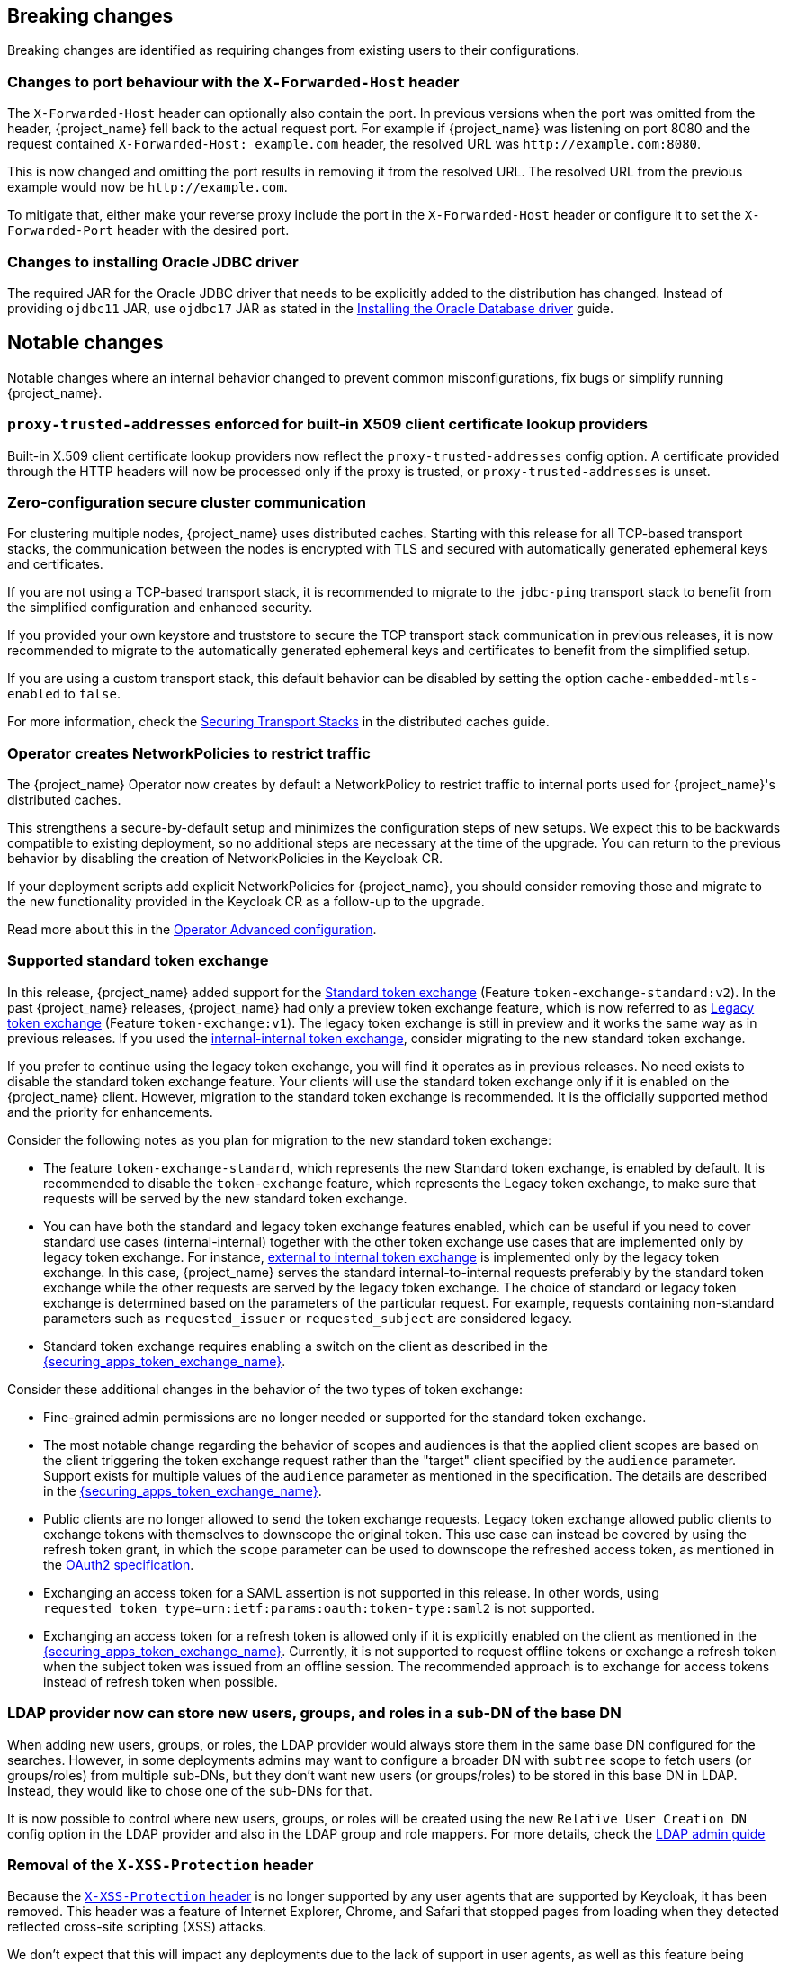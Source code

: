 == Breaking changes

Breaking changes are identified as requiring changes from existing users to their configurations.

=== Changes to port behaviour with the `X-Forwarded-Host` header

The `X-Forwarded-Host` header can optionally also contain the port. In previous versions when the port was omitted from the header,
{project_name} fell back to the actual request port. For example if {project_name} was listening on port 8080 and the request contained
`X-Forwarded-Host: example.com` header, the resolved URL was `+http://example.com:8080+`.

This is now changed and omitting the port results in removing it from the resolved URL. The resolved URL from the previous example
would now be `+http://example.com+`.

To mitigate that, either make your reverse proxy include the port in the `X-Forwarded-Host` header or configure it to set
the `X-Forwarded-Port` header with the desired port.

=== Changes to installing Oracle JDBC driver

The required JAR for the Oracle JDBC driver that needs to be explicitly added to the distribution has changed.
Instead of providing `ojdbc11` JAR, use `ojdbc17` JAR as stated in the https://www.keycloak.org/server/db#_installing_the_oracle_database_driver[Installing the Oracle Database driver] guide.

== Notable changes

Notable changes where an internal behavior changed to prevent common misconfigurations, fix bugs or simplify running {project_name}.

=== `proxy-trusted-addresses` enforced for built-in X509 client certificate lookup providers

Built-in X.509 client certificate lookup providers now reflect the `proxy-trusted-addresses` config option. A certificate provided through the HTTP headers will now be processed only if the proxy is trusted, or `proxy-trusted-addresses` is unset.

=== Zero-configuration secure cluster communication

For clustering multiple nodes, {project_name} uses distributed caches.
Starting with this release for all TCP-based transport stacks, the communication between the nodes is encrypted with TLS and secured with automatically generated ephemeral keys and certificates.

If you are not using a TCP-based transport stack, it is recommended to migrate to the `jdbc-ping` transport stack to benefit from the simplified configuration and enhanced security.

If you provided your own keystore and truststore to secure the TCP transport stack communication in previous releases, it is now recommended to migrate to the automatically generated ephemeral keys and certificates to benefit from the simplified setup.

If you are using a custom transport stack, this default behavior can be disabled by setting the option `cache-embedded-mtls-enabled` to `false`.

For more information, check the link:https://www.keycloak.org/server/caching#_securing_transport_stacks[Securing Transport Stacks] in the distributed caches guide.

=== Operator creates NetworkPolicies to restrict traffic

The {project_name} Operator now creates by default a NetworkPolicy to restrict traffic to internal ports used for {project_name}'s distributed caches.

This strengthens a secure-by-default setup and minimizes the configuration steps of new setups.
We expect this to be backwards compatible to existing deployment, so no additional steps are necessary at the time of the upgrade.
You can return to the previous behavior by disabling the creation of NetworkPolicies in the Keycloak CR.

If your deployment scripts add explicit NetworkPolicies for {project_name}, you should consider removing those and migrate to the new functionality provided in the Keycloak CR as a follow-up to the upgrade.

Read more about this in the https://www.keycloak.org/operator/advanced-configuration[Operator Advanced configuration].

=== Supported standard token exchange

In this release, {project_name} added support for the link:{securing_apps_token_exchange_link}#_standard-token-exchange[Standard token exchange] (Feature `token-exchange-standard:v2`). In the past {project_name} releases,
{project_name} had only a preview token exchange feature, which is now referred to as link:{securing_apps_token_exchange_link}#_legacy-token-exchange[Legacy token exchange] (Feature `token-exchange:v1`).
The legacy token exchange is still in preview and it works the same way as in previous releases. If you used the link:{securing_apps_token_exchange_link}#_internal-token-to-internal-token-exchange[internal-internal token exchange],
consider migrating to the new standard token exchange.

If you prefer to continue using the legacy token exchange, you will find it operates as in previous releases. No need exists to disable the standard token exchange feature. Your clients will use the standard token exchange only if it is enabled on the {project_name} client. However, migration to the standard token exchange is recommended. It is the officially supported method and the priority for enhancements.

Consider the following notes as you plan for migration to the new standard token exchange:

* The feature `token-exchange-standard`, which represents the new Standard token exchange, is enabled by default. It is recommended to
disable the `token-exchange` feature, which represents the Legacy token exchange, to make sure that requests will be served by the new standard token exchange.

* You can have both the standard and legacy token exchange features enabled, which can be useful if you need to cover standard use cases (internal-internal) together with the other token exchange use cases that are implemented only by legacy token exchange. For instance, link:{securing_apps_token_exchange_link}#_external-token-to-internal-token-exchange[external to internal token exchange] is implemented only by the
legacy token exchange. In this case, {project_name} serves the standard internal-to-internal requests preferably by the standard token exchange while the other requests are served by the legacy token exchange. The choice of standard or legacy token exchange is determined based on the
parameters of the particular request. For example, requests containing non-standard parameters such as `requested_issuer` or `requested_subject` are considered legacy.

* Standard token exchange requires enabling a switch on the client as described in the link:{securing_apps_token_exchange_link}#_standard-token-exchange-enable[{securing_apps_token_exchange_name}].

Consider these additional changes in the behavior of the two types of token exchange:

* Fine-grained admin permissions are no longer needed or supported for the standard token exchange.

* The most notable change regarding the behavior of scopes and audiences is that the applied client scopes are based on the client triggering the token exchange request rather than the "target" client specified by the `audience` parameter.
Support exists for multiple values of the `audience` parameter as mentioned in the specification. The details are described in the link:{securing_apps_token_exchange_link}#_standard-token-exchange-scope[{securing_apps_token_exchange_name}].

* Public clients are no longer allowed to send the token exchange requests. Legacy token exchange allowed public clients to exchange tokens with themselves to downscope the original token. This use case can
instead be covered by using the refresh token grant, in which the `scope` parameter can be used to downscope the refreshed access token, as mentioned in
the https://datatracker.ietf.org/doc/html/rfc6749#section-6[OAuth2 specification].

* Exchanging an access token for a SAML assertion is not supported in this release. In other words, using `requested_token_type=urn:ietf:params:oauth:token-type:saml2` is not supported.

* Exchanging an access token for a refresh token is allowed only if it is explicitly enabled on the client as mentioned in the link:{securing_apps_token_exchange_link}#_standard-token-exchange-details[{securing_apps_token_exchange_name}].
Currently, it is not supported to request offline tokens or exchange a refresh token when the subject token was issued from an offline session. The recommended approach is to exchange for access tokens instead of
refresh token when possible.

=== LDAP provider now can store new users, groups, and roles in a sub-DN of the base DN

When adding new users, groups, or roles, the LDAP provider would always store them in the same base DN configured for the searches. However, in some deployments admins may want to configure a broader DN with `subtree` scope to fetch users (or groups/roles) from multiple sub-DNs, but they don't want new users (or groups/roles) to be stored in this base DN in LDAP. Instead, they would like to chose one of the sub-DNs for that.

It is now possible to control where new users, groups, or roles will be created using the new `Relative User Creation DN` config option in the LDAP provider and also in the LDAP group and role mappers. For more details, check the link:{adminguide_link}#_ldap[LDAP admin guide]

=== Removal of the `X-XSS-Protection` header

Because the https://developer.mozilla.org/en-US/docs/Web/HTTP/Reference/Headers/X-XSS-Protection[`X-XSS-Protection` header] is no longer supported by any user agents that are supported by Keycloak, it has been removed. This header was a feature of Internet Explorer, Chrome, and Safari that stopped pages from loading when they detected reflected cross-site scripting (XSS) attacks.

We don't expect that this will impact any deployments due to the lack of support in user agents, as well as this feature being supplanted by https://developer.mozilla.org/en-US/docs/Web/HTTP/Guides/CSP[Content Security Policy (CSP)].
